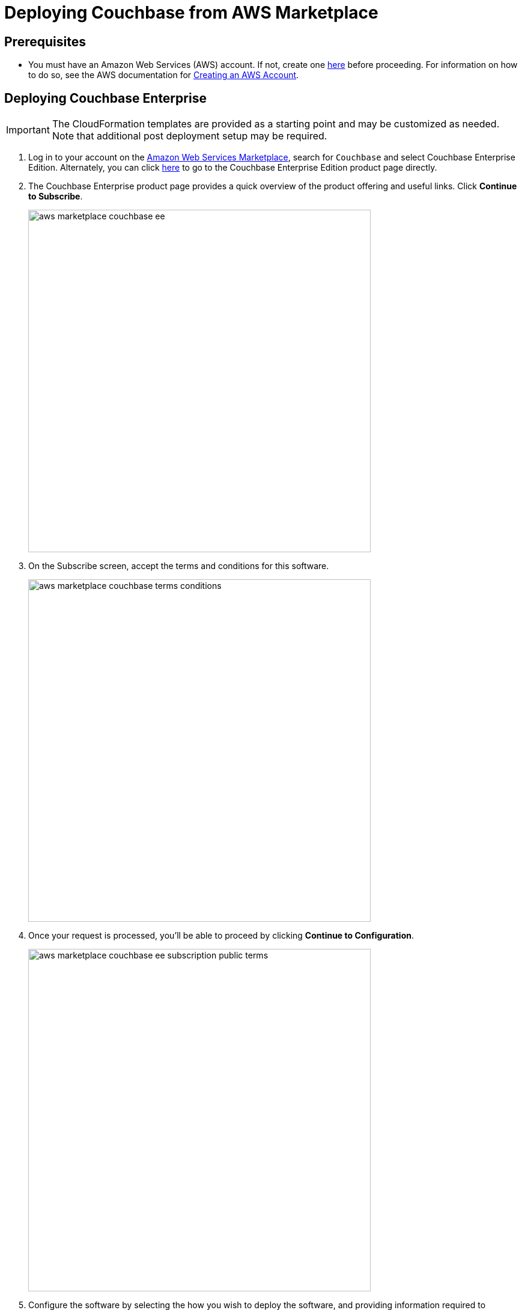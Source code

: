 [#topic_rfg_qjt_xs]
= Deploying Couchbase from AWS Marketplace

== Prerequisites

* You must have an Amazon Web Services (AWS) account.
If not, create one https://aws.amazon.com[here] before proceeding.
For information on how to do so, see the AWS documentation for http://docs.aws.amazon.com/AmazonSimpleDB/latest/DeveloperGuide/AboutAWSAccounts.html[Creating an AWS Account].

== Deploying Couchbase Enterprise

IMPORTANT: The CloudFormation templates are provided as a starting point and may be customized as needed.
Note that additional post deployment setup may be required.

. Log in to your account on the https://aws.amazon.com/marketplace/[Amazon Web Services Marketplace], search for [.in]`Couchbase` and select Couchbase Enterprise Edition.
Alternately, you can click https://aws.amazon.com/marketplace/server/pp/prodview-2qb6yl6xq2one[here] to go to the Couchbase Enterprise Edition product page directly.
. The Couchbase Enterprise product page provides a quick overview of the product offering and useful links.
Click [.ui]*Continue to Subscribe*.
+
[#image_hkd_pyd_qbb]
image::aws/deploying/aws-marketplace-couchbase-ee.png[,570]

. On the Subscribe screen, accept the terms and conditions for this software.
+
[#image_ak1_x12_qbb]
image::aws/deploying/aws-marketplace-couchbase-terms-conditions.png[,570]

. Once your request is processed, you'll be able to proceed by clicking [.ui]*Continue to Configuration*.
+
[#image_c4y_y12_qbb]
image::aws/deploying/aws-marketplace-couchbase-ee-subscription-public-terms.png[,570]

. Configure the software by selecting the how you wish to deploy the software, and providing information required to configure the deployment.
Then click [.ui]*Continue to Launch*.
+
[#image_q4w_yb2_qbb]
image::aws/deploying/aws-marketplace-couchbase-ee-configure-5.png[,570]

. Review your configuration and then choose Launch CloudFormation to launch your configuration through the AWS CloudFormation console.
+
NOTE: These templates are provided as a starting point and may be customized as needed.
Note that additional post deployment setup may be required.
+
[#image_zzz_lc2_qbb]
image::aws/deploying/aws-marketplace-couchbase-ee-launch-action.png[,570]

. You will be redirected to the AWS CloudFormation Console where you must create a stack.
A stack is a group of related resources that you manage as a single unit.
Select the [.in]`Amazon S3 template URL` and then click [.ui]*Next*.
+
[#image_ofg_xd2_qbb]
image::aws/deploying/aws-marketplace-couchbase-ee-create-stack-select-template.png[,570]

. Enter the stack name and parameter values.
You can choose to use the default values defined in the AWS CloudFormation template or edit them.
Then click [.ui]*Next*.
+
NOTE: The user name and password will be required to log in to the Couchbase Server Web Console later.
+
[#image_icz_f22_qbb]
image::aws/deploying/aws-marketplace-couchbase-ee-create-stack-parameters.png[,570]

. Optionally, you can specify tags for resources in your stack and the required permissions.
Click [.ui]*Next*.
+
[#image_agn_fg2_qbb]
image::aws/deploying/aws-marketplace-couchbase-ee-create-stack-options.png[,570]

. Acknowledge that AWS CloudFormation may create IAM resources that provide entities access to make changes to your AWS account and click [.ui]*Create*.
+
[#image_zcx_b22_qbb]
image::aws/deploying/aws-marketplace-couchbase-ee-create-stack-review-options-ack.png[,570]

. The stack creation takes a short while to complete and the status is displayed on the screen.
After the process is completed, you should see a [.out]`CREATE_COMPLETE` status.
+
[#image_eqp_dh2_qbb]
image::aws/deploying/aws-marketplace-couchbase-ee-create-stack-complete.png[,570]

[#logging-in]
== Logging in to Your Couchbase Cluster

After the deployment is completed, you can explore the resources created from the AWS EC2 dashboard.

[#image_xmy_y32_qbb]
image::aws/logging-in/aws-console-ec2-dashboard.png[,570]

Click [.ui]*Running Instances* under Resources to view the running instances of Couchbase Server and Sync Gateway.
You can select a particular instance to view details such as the instance ID, state, IPv4 Public IP, and so on.

[#image_g4k_hj2_qbb]
image::aws/logging-in/aws-console-ec2-instances.png[,570]

[#ol_xz2_vsn_nbb]
. This step describes how to log in to the Couchbase Server Web Console.
[#ol_qrc_x5n_nbb]
 .. From the AWS EC2 console, select a running Couchbase Server Instance and copy the IPv4 Public IP.
+
[#image_rr4_wj2_qbb]
image::aws/logging-in/aws-console-ec2-couchbase-server-instance-public-ip.png[,570]

 .. Open a browser tab and enter the copied IPv4 Public IP along with port 8091 as [.path]_<ipv4-public-ip>:8091_ to open the Couchbase Server Web Console.
 .. Enter the Administrator user name and password you configured when creating the stack to sign in.
+
[#image_ztd_lk2_qbb]
image::aws/logging-in/aws-couchbase-ee-login.png[,570]

 .. Once you log in successfully, you can see the status of your Couchbase Server cluster on the dashboard.
+
[#image_nzf_pk2_qbb]
image::aws/logging-in/aws-couchbase-web-console-dashboard.png[,570]
+
Click the [.ui]*Servers* tab to explore the sever nodes that have been created.
+
[#image_dlj_sk2_qbb]
image::aws/logging-in/aws-couchbase-web-console-servers.png[,570]
. This step describes how to log in to the Sync Gateway Admin portal.
[#ol_qs2_hxn_nbb]
 .. From the AWS EC2 console, select a running Couchbase Sync Gateway instance and copy the IPv4 Public IP.
+
[#image_q23_yk2_qbb]
image::aws/logging-in/aws-console-ec2-sync-gateway-instance-public-ip.png[,570]

 .. Open a browser tab and enter the copied IPv4 Public IP along with port 4984 as [.path]_<ipv4-public-ip>:4984_.
This opens the interface for Couchbase Sync Gateway which is already setup and configured to connect to an empty bucket on the cluster.
+
[#image_oys_cl2_qbb]
image::aws/logging-in/aws-couchbase-sync-gateway-connection.png[,570]

 .. Open another browser tab and enter [.path]_<ipv4-public-ip>:4984/_admin/_ to open the Couchbase Sync Gateway Admin Portal.
+
[#image_i1m_fl2_qbb]
image::aws/logging-in/aws-couchbase-sync-gateway-admin-portal.png[,570]

[#scaling]
== Scaling Your Couchbase Cluster

This section describes how to scale up your cluster in three simple steps.

[#ol_fnc_myn_nbb]
. Log in to the AWS EC2 Console and select [.ui]*Instances* in the left navigation to list all the available instances.
Select the Couchbase Server instance you wish to scale up.
+
[#image_qnn_gm2_qbb]
image::aws/scaling/aws-ec2-network-interfaces-couchbase-server-instance.png[,570]

. On left navigation, select [.ui]*Auto Scaling Groups*.
+
[#image_fr3_pm2_qbb]
image::aws/scaling/aws-ec2-couchbase-server-auto-scaling-options.png[,570]

. Edit the selected Auto Scaling Group and then [.ui]*Save*.
In the following screen captures, you'll see that the number of server instances has been updated from 4 to 8.
+
[#image_wq1_wm2_qbb]
image::aws/scaling/aws-ec2-couchbase-server-auto-scaling-group-edit.png[,570]
+
[#image_hvr_gn2_qbb]
image::aws/scaling/aws-ec2-couchbase-server-auto-scaling-group-save.png[,570]
+
[#image_qgp_hn2_qbb]
image::aws/scaling/aws-ec2-couchbase-server-auto-scaling-group-updated.png[,570]

. On a different browser tab, you can log in to the Couchbase Server Web Console to see the additional server nodes that were added to your cluster.
+
[#image_onk_jn2_qbb]
image::aws/scaling/aws-couchbase-web-console-servers-after-scaling.png[,570]
